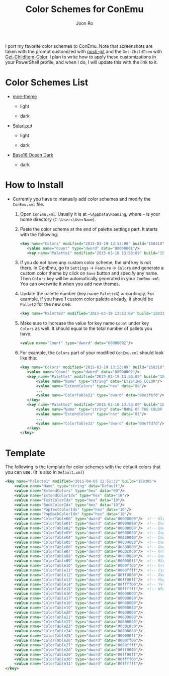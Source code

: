 # Created 2016-01-09 Sat 19:38
#+TITLE: Color Schemes for ConEmu
#+AUTHOR: Joon Ro
I port my favorite color schemes to ConEmu. Note that screenshots are taken
with the prompt customized with [[https://github.com/dahlbyk/posh-git][posh-git]] and the =Get-ChildItem= with
[[https://github.com/joonro/Get-ChildItem-Color][Get-ChildItem-Color]]. I plan to write how to apply these customizations in your
PowerShell profile, and when I do, I will update this with the link to it.
* Color Schemes List
- [[https://github.com/kuanyui/moe-theme.el][moe-theme]]

  - light

    [[https://raw.githubusercontent.com/joonro/ConEmu-Color-Themes/master/img/moe-light.png]]

  - dark

    [[https://raw.githubusercontent.com/joonro/ConEmu-Color-Themes/master/img/moe-dark.png]]

- [[http://ethanschoonover.com/solarized][Solarized]]

  - light

    [[https://raw.githubusercontent.com/joonro/ConEmu-Color-Themes/master/img/solarized-light.png]]

  - dark

    [[https://raw.githubusercontent.com/joonro/ConEmu-Color-Themes/master/img/solarized-dark.png]]

- [[https://chriskempson.github.io/base16/][Base16 Ocean Dark]] 

  - dark

    [[https://raw.githubusercontent.com/joonro/ConEmu-Color-Themes/master/img/spacegray.png]]

* How to Install
- Currently you have to manually add color schemes and modify the =ConEmu.xml=
    file.

  1. Open =ConEmu.xml=. Usually it is at  =~\AppData\Roaming=, where =~= is
     your home directory (=C:\Users\UserName=).
  2. Paste the color scheme at the end of palette settings part. It starts with 
     the following:
     #+BEGIN_SRC xml
     <key name="Colors" modified="2015-03-19 13:53:09" build="150310">
     	<value name="Count" type="dword" data="00000001"/>
     	<key name="Palette1" modified="2015-03-19 13:53:09" build="150310">
     #+END_SRC

  3. If you do not have any custom color scheme, the xml key is not there. In
     ConEmu, go to =Settings= -> =Feature= -> =Colors= and generate a custom
     color theme by click on =Save= button and specify any name. Then =Colors=
     key will be automatically generated in your =ConEmu.xml=. You can
     overwrite it when you add new themes.

  4. Update the palette number (key name =PaletteX=) accordingly. For example, if you have 1
     custom color palette already, it should be =Pallet2= for the new one:
     #+BEGIN_SRC xml
     <key name="Palette2" modified="2015-03-19 13:53:09" build="150310">
     #+END_SRC

  5. Make sure to increase the value for key name =Count= under key =Colors=
          as well. It should equal to the total number of pallets you have:

     #+BEGIN_SRC xml
     <value name="Count" type="dword" data="00000002"/>
     #+END_SRC
  6. For example, the =Colors= part of your modified =ConEmu.xml= should look like this:
     #+BEGIN_SRC xml
     <key name="Colors" modified="2015-03-19 13:53:09" build="150310">
     	<value name="Count" type="dword" data="00000002"/>
     	<key name="Palette1" modified="2015-03-19 13:53:09" build="150310">
     		<value name="Name" type="string" data="EXISTING COLOR"/>
     		<value name="ExtendColors" type="hex" data="00"/>
     		...
     		<value name="ColorTable31" type="dword" data="00e3f6fd"/>
     	</key>
     	<key name="Palette2" modified="2015-03-19 13:53:09" build="150310">
     		<value name="Name" type="string" data="NAME OF THE COLOR YOU ADDED"/>
     		<value name="ExtendColors" type="hex" data="01"/>
     		...
     		<value name="ColorTable31" type="dword" data="00e7fdfd"/>
     	</key>
     </key>      
     #+END_SRC
* Template
The following is the template for color schemes with the default colors that
you can use. (It is also in =Default.xml=)
#+BEGIN_SRC xml
<key name="Palette1" modified="2015-04-05 12:51:32" build="150305">
	<value name="Name" type="string" data="Default"/>
	<value name="ExtendColors" type="hex" data="00"/>
	<value name="ExtendColorIdx" type="hex" data="10"/>
	<value name="TextColorIdx" type="hex" data="10"/>
	<value name="BackColorIdx" type="hex" data="10"/>
	<value name="PopTextColorIdx" type="hex" data="10"/>
	<value name="PopBackColorIdx" type="hex" data="10"/>
	<value name="ColorTable00" type="dword" data="00000000"/>  <!-- Black -->
	<value name="ColorTable01" type="dword" data="00000080"/>  <!-- DarkBlue (Comments) -->
	<value name="ColorTable02" type="dword" data="00008000"/>  <!-- DarkGreen (Git Diff) -->
	<value name="ColorTable03" type="dword" data="00008080"/>  <!-- DarkCyan (String) -->
	<value name="ColorTable04" type="dword" data="00800000"/>  <!-- DarkRed (Git Diff) -->
	<value name="ColorTable05" type="dword" data="00800080"/>  <!-- DarkMagenta -->
	<value name="ColorTable06" type="dword" data="00808000"/>  <!-- DarkYellow -->
	<value name="ColorTable07" type="dword" data="00c0c0c0"/>  <!-- Gray (Default Text) -->
	<value name="ColorTable08" type="dword" data="00808080"/>  <!-- DarkGray (Parameters) -->
	<value name="ColorTable09" type="dword" data="000000ff"/>  <!-- Blue -->
	<value name="ColorTable10" type="dword" data="0000ff00"/>  <!-- Green -->
	<value name="ColorTable11" type="dword" data="0000ffff"/>  <!-- Cyan -->
	<value name="ColorTable12" type="dword" data="00ff0000"/>  <!-- Red -->
	<value name="ColorTable13" type="dword" data="00ff00ff"/>  <!-- Magenta -->
	<value name="ColorTable14" type="dword" data="00ffff00"/>  <!-- Yellow -->
	<value name="ColorTable15" type="dword" data="00ffffff"/>  <!-- White (Number, Diff Text) -->
	<value name="ColorTable16" type="dword" data="00000000"/>
	<value name="ColorTable17" type="dword" data="00000080"/>
	<value name="ColorTable18" type="dword" data="00008000"/>
	<value name="ColorTable19" type="dword" data="00008080"/>
	<value name="ColorTable20" type="dword" data="00800000"/>
	<value name="ColorTable21" type="dword" data="00800080"/>
	<value name="ColorTable22" type="dword" data="00808000"/>
	<value name="ColorTable23" type="dword" data="00c0c0c0"/>
	<value name="ColorTable24" type="dword" data="00808080"/>
	<value name="ColorTable25" type="dword" data="000000ff"/>
	<value name="ColorTable26" type="dword" data="0000ff00"/>
	<value name="ColorTable27" type="dword" data="0000ffff"/>
	<value name="ColorTable28" type="dword" data="00ff0000"/>
	<value name="ColorTable29" type="dword" data="00ff00ff"/>
	<value name="ColorTable30" type="dword" data="00ffff00"/>
	<value name="ColorTable31" type="dword" data="00ffffff"/>
</key>
#+END_SRC
